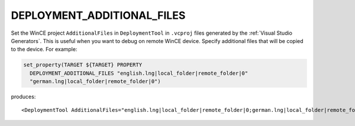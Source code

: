 DEPLOYMENT_ADDITIONAL_FILES
---------------------------

.. versionadded:: 3.13

Set the WinCE project ``AdditionalFiles`` in ``DeploymentTool`` in ``.vcproj``
files generated by the :ref:`Visual Studio Generators`.
This is useful when you want to debug on remote WinCE device.
Specify additional files that will be copied to the device.
For example:

.. code-block:: cmake

  set_property(TARGET ${TARGET} PROPERTY
    DEPLOYMENT_ADDITIONAL_FILES "english.lng|local_folder|remote_folder|0"
    "german.lng|local_folder|remote_folder|0")

produces::

  <DeploymentTool AdditionalFiles="english.lng|local_folder|remote_folder|0;german.lng|local_folder|remote_folder|0" ... />
